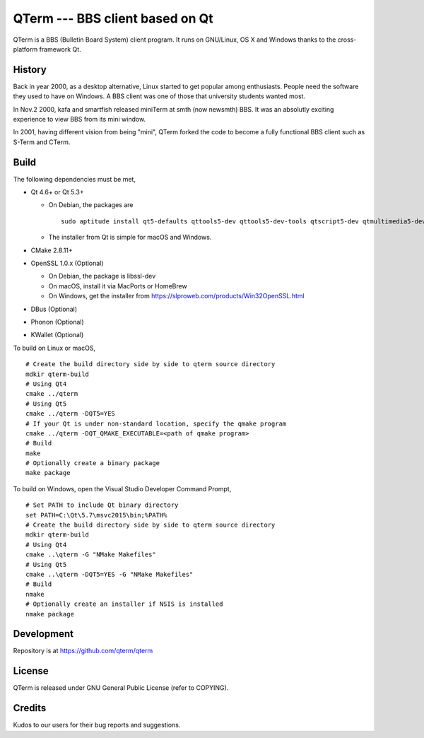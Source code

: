 QTerm --- BBS client based on Qt
================================

QTerm is a BBS (Bulletin Board System) client program. It runs on GNU/Linux,
OS X and Windows thanks to the cross-platform framework Qt.


History
-------
Back in year 2000, as a desktop alternative, Linux started to get popular 
among enthusiasts. People need the software they used to have on Windows. 
A BBS client was one of those that university students wanted most.

In Nov.2 2000, kafa and smartfish released miniTerm at smth (now newsmth) BBS.
It was an absolutly exciting experience to view BBS from its mini window.

In 2001, having different vision from being "mini", QTerm forked the code to
become a fully functional BBS client such as S-Term and CTerm.


Build
-----

The following dependencies must be met,

- Qt 4.6+ or Qt 5.3+

  - On Debian, the packages are
    ::

      sudo aptitude install qt5-defaults qttools5-dev qttools5-dev-tools qtscript5-dev qtmultimedia5-dev

  - The installer from Qt is simple for macOS and Windows.

- CMake 2.8.11+
- OpenSSL 1.0.x (Optional)

  - On Debian, the package is libssl-dev
  - On macOS, install it via MacPorts or HomeBrew
  - On Windows, get the installer from https://slproweb.com/products/Win32OpenSSL.html

- DBus (Optional)
- Phonon (Optional)
- KWallet (Optional)

To build on Linux or macOS, ::

    # Create the build directory side by side to qterm source directory
    mdkir qterm-build
    # Using Qt4
    cmake ../qterm
    # Using Qt5
    cmake ../qterm -DQT5=YES
    # If your Qt is under non-standard location, specify the qmake program
    cmake ../qterm -DQT_QMAKE_EXECUTABLE=<path of qmake program>
    # Build
    make
    # Optionally create a binary package
    make package

To build on Windows, open the Visual Studio Developer Command Prompt, ::

    # Set PATH to include Qt binary directory
    set PATH=C:\Qt\5.7\msvc2015\bin;%PATH%
    # Create the build directory side by side to qterm source directory
    mdkir qterm-build
    # Using Qt4
    cmake ..\qterm -G "NMake Makefiles"
    # Using Qt5
    cmake ..\qterm -DQT5=YES -G "NMake Makefiles"
    # Build
    nmake
    # Optionally create an installer if NSIS is installed
    nmake package

Development
-----------
Repository is at https://github.com/qterm/qterm


License
-------
QTerm is released under GNU General Public License (refer to COPYING).


Credits
-------
Kudos to our users for their bug reports and suggestions.
